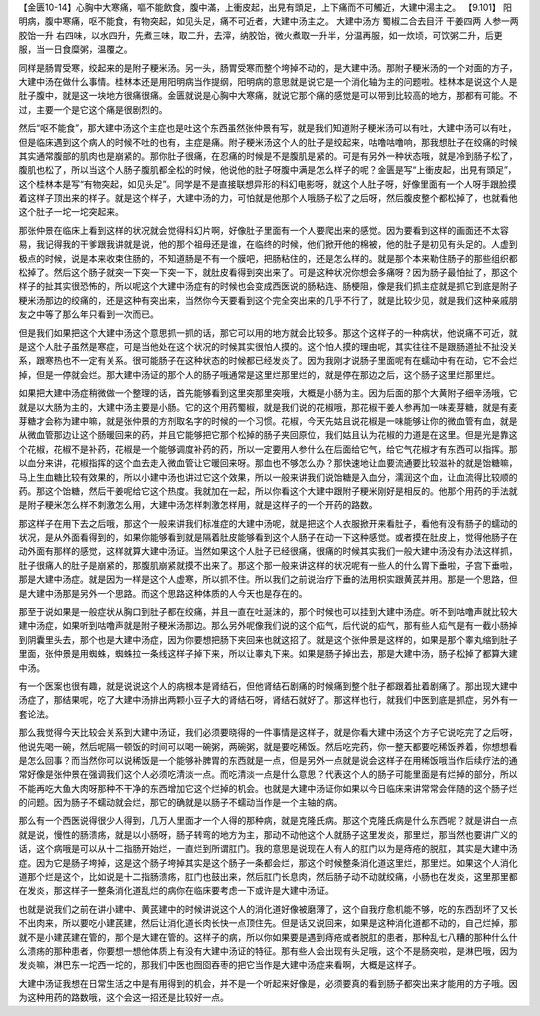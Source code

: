 【金匮10-14】心胸中大寒痛，嘔不能飲食，腹中滿，上衝皮起，出見有頭足，上下痛而不可觸近，大建中湯主之。
【9.101】  阳明病，腹中寒痛，呕不能食，有物突起，如见头足，痛不可近者，大建中汤主之。
大建中汤方
蜀椒二合去目汗 干姜四两 人参一两 胶饴一升
右四味，以水四升，先煮三味，取二升，去滓，纳胶饴，微火煮取一升半，分温再服，如一炊顷，可饮粥二升，后更服，当一日食糜粥，温覆之。

同样是肠胃受寒，绞起来的是附子粳米汤。另一头，肠胃受寒而整个垮掉不动的，是大建中汤。那附子粳米汤的一个对面的方子，大建中汤在做什么事情。桂林本还是用阳明病当作提纲，阳明病的意思就是说它是一个消化轴为主的问题啦。桂林本是说这个人是肚子腹中，就是这一块地方很痛很痛。金匮就说是心胸中大寒痛，就说它那个痛的感觉是可以带到比较高的地方，那都有可能。不过，主要一个是它这个痛是很剧烈的。

然后“呕不能食”，那大建中汤这个主症也是吐这个东西虽然张仲景有写，就是我们知道附子粳米汤可以有吐，大建中汤可以有吐，但是临床遇到这个病人的时候不吐的也有，主症是痛。附子粳米汤这个人的肚子是绞起来，咕噜咕噜响，那我想肚子在绞痛的时候其实通常腹部的肌肉也是崩紧的。那你肚子很痛，在忍痛的时候是不是腹肌是紧的。可是有另外一种状态哦，就是冷到肠子松了，腹肌也松了，所以当这个人肠子腹肌都全松的时候，他说他的肚子呀腹中满是怎么样子的呢？金匮是写“上衝皮起，出見有頭足”，这个桂林本是写“有物突起，如见头足”。同学是不是直接联想异形的科幻电影呀，就这个人肚子呀，好像里面有一个人呀手跟脸摸着这样子顶出来的样子。就是这个样子，大建中汤的力，可怕就是他那个人哦肠子松了之后呀，然后腹皮整个都松掉了，也就看他这个肚子一坨一坨突起来。

那张仲景在临床上看到这样的状况就会觉得科幻片啊，好像肚子里面有一个人要爬出来的感觉。因为要看到这样的画面还不太容易，我记得我的干爹跟我讲就是说，他的那个祖母还是谁，在临终的时候，他们掀开他的棉被，他的肚子是初见有头足的。人虚到极点的时候，说是本来收束住肠的，不知道肠是不有一个膜吧，把肠粘住的，还是怎么样的。就是那个本来勒住肠子的那些组织都松掉了。然后这个肠子就突一下突一下突一下，就肚皮看得到突出来了。可是这种状况你想会多痛呀？因为肠子最怕扯了，那这个样子的扯其实很恐怖的，所以呢这个大建中汤症有的时候也会变成西医说的肠粘连、肠梗阻，像是我们抓主症就是抓它到底是附子粳米汤那边的绞痛的，还是这种有突出来，当然你今天要看到这个完全突出来的几乎不行了，就是比较少见，就是我们这种亲戚朋友之中等了那么年只看到一次而已。

但是我们如果把这个大建中汤这个意思抓一抓的话，那它可以用的地方就会比较多。那这个这样子的一种病状，他说痛不可近，就是这个人肚子虽然是寒症，可是当他处在这个状况的时候其实很怕人摸的。这个怕人摸的理由呢，其实往往不是跟肠道扯不扯没关系，跟寒热也不一定有关系。很可能肠子在这种状态的时候都已经发炎了。因为我刚才说肠子里面呢有在蠕动中有在动，它不会烂掉，但是一停就会烂。那大建中汤证的那个人的肠子哦通常是这里烂那里烂的，就是停在那边之后，这个肠子这里烂那里烂。

如果把大建中汤症稍微做一个整理的话，首先能够看到这里突那里突哦，大概是小肠为主。因为后面的那个大黄附子细辛汤哦，它就是以大肠为主的，大建中汤主要是小肠。它的这个用药蜀椒，就是我们说的花椒哦，那花椒干姜人参再加一味麦芽糖，就是有麦芽糖才会称为建中嘛，就是张仲景的方剂取名字的时候的一个习惯。花椒，今天先姑且说花椒是一味能够让你的微血管有血，就是从微血管那边让这个肠暖回来的药，并且它能够把它那个松掉的肠子夹回原位，我们姑且认为花椒的力道是在这里。但是光是靠这个花椒，花椒不是补药，花椒是一个能够调度补药的药，所以一定要用人参什么在后面给它气，给它气花椒才有东西可以指挥。那以血分来讲，花椒指挥的这个血去走入微血管让它暖回来呀。那血也不够怎么办？那快速地让血要流通要比较滋补的就是饴糖嘛，马上生血糖比较有效果的，所以小建中汤也讲过它这个效果，所以一般来讲我们说饴糖是入血分，濡润这个血，让血流得比较顺的药。那这个饴糖，然后干姜呢给它这个热度。我就加在一起，所以你看这个大建中跟附子粳米刚好是相反的。他那个用药的手法就是附子粳米怎么样不刺激怎么用，大建中汤怎样刺激怎样用，就是这样子的一个开药的路数。

那这样子在用下去之后哦，那这个一般来讲我们标准症的大建中汤呢，就是把这个人衣服掀开来看肚子，看他有没有肠子的蠕动的状况，是从外面看得到的，如果你能够看到就是隔着肚皮能够看到这个人肠子在动一下这种感觉。或者摸在肚皮上，觉得他肠子在动外面有那样的感觉，这样就算大建中汤证。当然如果这个人肚子已经很痛，很痛的时候其实我们一般大建中汤没有办法这样抓，肚子很痛人的肚子是崩紧的，那腹肌崩紧就摸不出来了。那这个那一般来讲这样的状况呢有一些人的什么胃下垂啦，子宫下垂啦，那是大建中汤症。就是因为一样是这个人虚寒，所以抓不住。所以我们之前说治疗下垂的法用枳实跟黄芪并用。那是一个思路，但是大建中汤那是另外一个思路。而这个思路这种体质的人今天也是存在的。

那至于说如果是一般症状从胸口到肚子都在绞痛，并且一直在吐涎沫的，那个时候也可以挂到大建中汤症。听不到咕噜声就比较大建中汤症，如果听到咕噜声就是附子粳米汤那边。那么另外呢像我们说的这个疝气，后代说的疝气，那有些人疝气是有一截小肠掉到阴囊里头去，那个也是大建中汤症，因为你要想把肠下夹回来也就这招了。就是这个张仲景是这样的，如果是那个睾丸缩到肚子里面，张仲景是用蜘蛛，蜘蛛拉一条线这样子掉下来，所以让睾丸下来。如果是肠子掉出去，那是大建中汤，肠子松掉了都算大建中汤。

有一个医案也很有趣，就是说说这个人的病根本是肾结石，但他肾结石剧痛的时候痛到整个肚子都跟着扯着剧痛了。那出现大建中汤症了，那结果呢，吃了大建中汤排出两颗小豆子大的肾结石呀，肾结石就好了。那这样也行，就我们中医到底是抓症，另外有一套论法。

那么我觉得今天比较会关系到大建中汤证，我们必须要晓得的一件事情是这样子，就是你看大建中汤这个方子它说吃完了之后呀，他说先喝一碗，然后呢隔一顿饭的时间可以喝一碗粥，两碗粥，就是要吃稀饭。然后吃完药，你一整天都要吃稀饭养着，你想想看是怎么回事？而当然你可以说稀饭是一个能够补脾胃的东西就是一点，但是另外一点就是说会这样子在用稀饭哦当作后续疗法的通常好像是张仲景在强调我们这个人必须吃清淡一点。而吃清淡一点是什么意思？代表这个人的肠子可能里面是有烂掉的部分，所以不能再吃大鱼大肉呀那种不干净的东西增加它这个烂掉的机会。也就是大建中汤证你如果以今日临床来讲常常会伴随的这个肠子烂的问题。因为肠子不蠕动就会烂，那它的确就是以肠子不蠕动当作是一个主轴的病。

那么有一个西医说得很少人得到，几万人里面才一个人得的那种病，就是克隆氏病。那这个克隆氏病是什么东西呢？就是讲白一点就是说，慢性的肠溃疡，就是以小肠呀，肠子转弯的地方为主，那动不动他这个人就肠子这里发炎，那里烂，那当然也要讲广义的话，这个病哦是可以从十二指肠开始烂，一直烂到所谓肛门。我的意思是说现在人有人的肛门以为是痔疮的脱肛，其实是大建中汤症。因为它是肠子垮掉，这是这个肠子垮掉其实是这个肠子一条都会烂，那这个时候整条消化道这里烂，那里烂。如果这个人消化道那个烂是这个，比如说是十二指肠溃疡，肛门也鼓出来，然后肛门长息肉，然后肠子动不动就绞痛，小肠也在发炎，这里那里都在发炎，那这样子一整条消化道乱烂的病你在临床要考虑一下或许是大建中汤证。

也就是说我们之前在讲小建中、黄芪建中的时候讲说这个人的消化道好像被磨薄了，这个自我疗愈机能不够，吃的东西刮坏了又长不出肉来，所以要吃小建芪建，然后让消化道长肉长快一点顶住先。但是话又说回来，如果是这种消化道都不动的，自己烂掉，那就不是小建芪建在管的，那个是大建在管的。这样子的病，所以你如果要是遇到痔疮或者脱肛的患者，那种乱七八糟的那种什么什么溃疡的那种患者，你要想一想他体质上有没有大建中汤证的特征。那有些人会出现有头足哦，这个不是肠突啦，是淋巴哦，因为发炎嘛，淋巴东一坨西一坨的，那我们中医也囫囵吞枣的把它当作是大建中汤症来看啊，大概是这样子。
 
大建中汤证我想在日常生活之中是有用得到的机会，并不是一个听起来好像是，必须要真的看到肠子都突出来才能用的方子哦。因为这种用药的路数哦，这个会这一招还是比较好一点。
